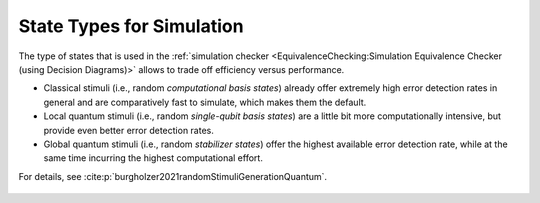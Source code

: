 State Types for Simulation
==========================

The type of states that is used in the :ref:`simulation checker <EquivalenceChecking:Simulation Equivalence Checker (using Decision Diagrams)>` allows to trade off efficiency versus performance.

* Classical stimuli (i.e., random *computational basis states*) already offer extremely high error detection rates in general and are comparatively fast to simulate, which makes them the default.

* Local quantum stimuli (i.e., random *single-qubit basis states*) are a little bit more computationally intensive, but provide even better error detection rates.

* Global quantum stimuli (i.e., random  *stabilizer states*) offer the highest available error detection rate, while at the same time incurring the highest computational effort.

For details, see :cite:p:`burgholzer2021randomStimuliGenerationQuantum`.

    .. autoclass:: mqt.qcec.literals.StateTypeName

    .. autoclass:: mqt.qcec.StateType
        :undoc-members:
        :members:
